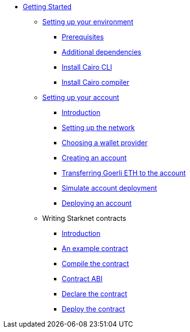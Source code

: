 * xref:index.adoc[Getting Started]

** xref:environment_setup.adoc[Setting up your environment]
*** xref:environment_setup.adoc#_install_the_prerequisites[Prerequisites]
*** xref:environment_setup.adoc#_install_the_additional_dependencies[Additional dependencies]
*** xref:environment_setup.adoc#_install_the_cairo_cli[Install Cairo CLI]
*** xref:environment_setup.adoc#_installing_the_cairo_compiler[Install Cairo compiler]

** xref:account_setup.adoc[Setting up your account]
*** xref:account_setup.adoc#introduction[Introduction]
*** xref:account_setup.adoc#setting-up-the-network[Setting up the network]
*** xref:account_setup.adoc#choosing-a-wallet-provider[Choosing a wallet provider]
*** xref:account_setup.adoc#creating-an-account[Creating an account]
*** xref:account_setup.adoc#transferring-goerli-eth-to-the-account[Transferring Goerli ETH to the account]
*** xref:account_setup.adoc#simulate-account-deployment[Simulate account deployment]
*** xref:account_setup.adoc#deploying-an-account[Deploying an account]

** Writing Starknet contracts
*** xref:writing_starknet_contracts.adoc#introduction[Introduction]
*** xref:writing_starknet_contracts.adoc#an_example_contract[An example contract]
*** xref:documentation:getting_started:contracts/compiling_contracts.adoc[Compile the contract]
*** xref:documentation:getting_started:contracts/contract_abi.adoc[Contract ABI]
*** xref:contracts/declare_the_contract.adoc[Declare the contract]
*** xref:contracts/deploy_the_contract.adoc[Deploy the contract]

